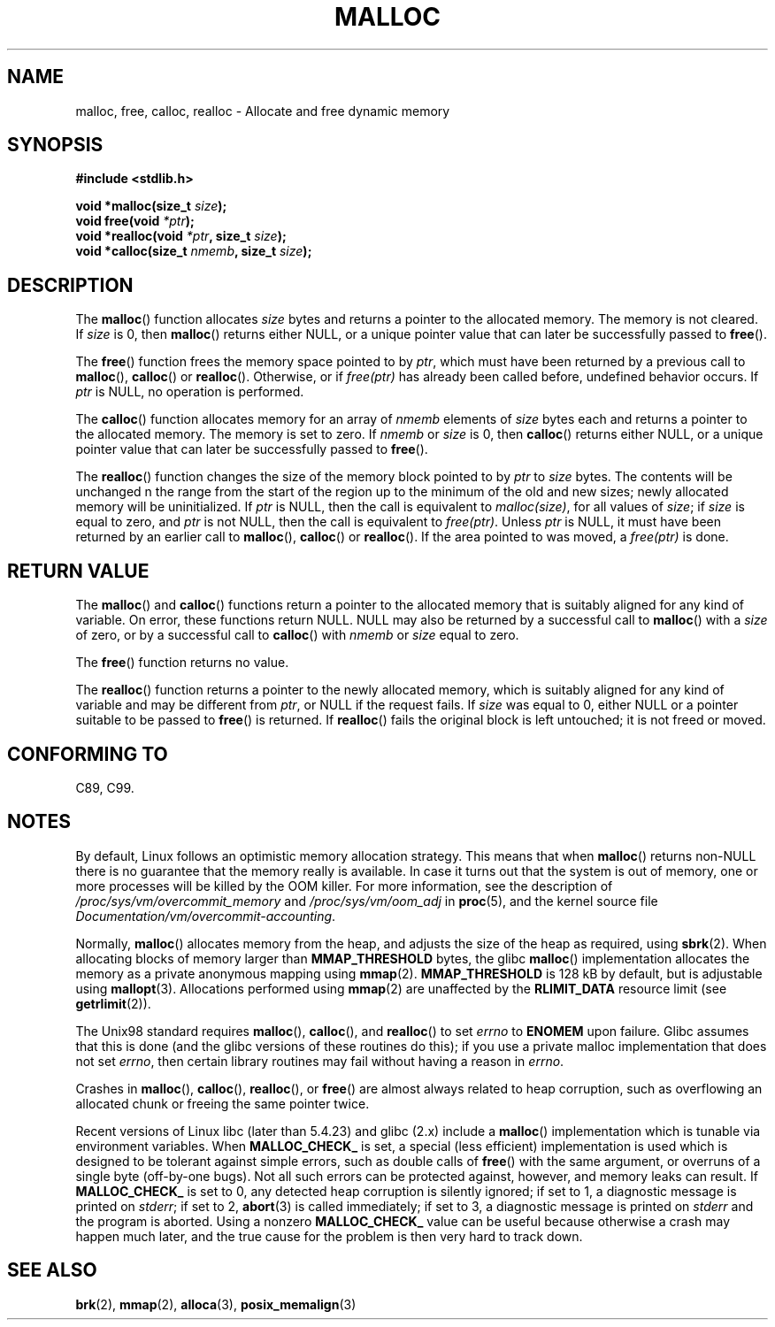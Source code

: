 .\" Copyright (c) 1993 by Thomas Koenig (ig25@rz.uni-karlsruhe.de)
.\"
.\" Permission is granted to make and distribute verbatim copies of this
.\" manual provided the copyright notice and this permission notice are
.\" preserved on all copies.
.\"
.\" Permission is granted to copy and distribute modified versions of this
.\" manual under the conditions for verbatim copying, provided that the
.\" entire resulting derived work is distributed under the terms of a
.\" permission notice identical to this one.
.\"
.\" Since the Linux kernel and libraries are constantly changing, this
.\" manual page may be incorrect or out-of-date.  The author(s) assume no
.\" responsibility for errors or omissions, or for damages resulting from
.\" the use of the information contained herein.  The author(s) may not
.\" have taken the same level of care in the production of this manual,
.\" which is licensed free of charge, as they might when working
.\" professionally.
.\"
.\" Formatted or processed versions of this manual, if unaccompanied by
.\" the source, must acknowledge the copyright and authors of this work.
.\" License.
.\" Modified Sat Jul 24 19:00:59 1993 by Rik Faith (faith@cs.unc.edu)
.\" Clarification concerning realloc, iwj10@cus.cam.ac.uk (Ian Jackson), 950701
.\" Documented MALLOC_CHECK_, Wolfram Gloger (wmglo@dent.med.uni-muenchen.de)
.\" 2007-09-15 mtk: added notes on malloc()'s use of sbrk() and mmap().
.\"
.TH MALLOC 3  2010-10-03 "GNU" "Linux Programmer's Manual"
.SH NAME
malloc, free, calloc, realloc \- Allocate and free dynamic memory
.SH SYNOPSIS
.nf
.B #include <stdlib.h>
.sp
.BI "void *malloc(size_t " "size" );
.BI "void free(void " "*ptr" );
.BI "void *realloc(void " "*ptr" ", size_t "  "size" );
.BI "void *calloc(size_t " "nmemb" ", size_t " "size" );
.fi
.SH DESCRIPTION
.PP
The
.BR malloc ()
function allocates
.I size
bytes and returns a pointer to the allocated memory.
The memory is not cleared.
If
.I size
is 0, then
.BR malloc ()
returns either NULL,
.\" glibc does this:
or a unique pointer value that can later be successfully passed to
.BR free ().
.PP
The
.BR free ()
function frees the memory space pointed to by
.IR ptr ,
which must have been returned by a previous call to
.BR malloc (),
.BR calloc ()
or
.BR realloc ().
Otherwise, or if
.I free(ptr)
has already been called before, undefined behavior occurs.
If
.I ptr
is NULL, no operation is performed.
.PP
The
.BR calloc ()
function allocates memory for an array of
.I nmemb
elements of
.I size
bytes each and returns a pointer to the allocated memory.
The memory is set to zero.
If
.I nmemb
or
.I size
is 0, then
.BR calloc ()
returns either NULL,
.\" glibc does this:
or a unique pointer value that can later be successfully passed to
.BR free ().
.PP
The
.BR realloc ()
function changes the size of the memory block pointed to by
.I ptr
to
.I size
bytes.
The contents will be unchanged n the range from the start of the region
up to the minimum of the old and new sizes;
newly allocated memory will be uninitialized.
If
.I ptr
is NULL, then the call is equivalent to
.IR malloc(size) ,
for all values of
.IR size ;
if
.I size
is equal to zero,
and
.I ptr
is not NULL, then the call is equivalent to
.IR free(ptr) .
Unless
.I ptr
is NULL, it must have been returned by an earlier call to
.BR malloc (),
.BR calloc ()
or
.BR realloc ().
If the area pointed to was moved, a
.I free(ptr)
is done.
.SH "RETURN VALUE"
The
.BR malloc ()
and
.BR calloc ()
functions return a pointer to the allocated memory
that is suitably aligned for any kind of variable.
On error, these functions return NULL.
NULL may also be returned by a successful call to
.BR malloc ()
with a
.I size
of zero,
or by a successful call to
.BR calloc ()
with
.I nmemb
or
.I size
equal to zero.
.PP
The
.BR free ()
function returns no value.
.PP
The
.BR realloc ()
function returns a pointer to the newly allocated memory, which is suitably
aligned for any kind of variable and may be different from
.IR ptr ,
or NULL if the request fails.
If
.I size
was equal to 0, either NULL or a pointer suitable to be passed to
.BR free ()
is returned.
If
.BR realloc ()
fails the original block is left untouched; it is not freed or moved.
.SH "CONFORMING TO"
C89, C99.
.SH NOTES
By default, Linux follows an optimistic memory allocation strategy.
This means that when
.BR malloc ()
returns non-NULL there is no guarantee that the memory really
is available.
In case it turns out that the system is out of memory,
one or more processes will be killed by the OOM killer.
For more information, see the description of
.IR /proc/sys/vm/overcommit_memory
and
.IR /proc/sys/vm/oom_adj
in
.BR proc (5),
and the kernel source file
.IR Documentation/vm/overcommit-accounting .

Normally,
.BR malloc ()
allocates memory from the heap, and adjusts the size of the heap
as required, using
.BR sbrk (2).
When allocating blocks of memory larger than
.B MMAP_THRESHOLD
bytes, the glibc
.BR malloc ()
implementation allocates the memory as a private anonymous mapping using
.BR mmap (2).
.B MMAP_THRESHOLD
is 128 kB by default, but is adjustable using
.BR mallopt (3).
.\" FIXME . there is no mallopt(3) man page yet.
Allocations performed using
.BR mmap (2)
are unaffected by the
.B RLIMIT_DATA
resource limit (see
.BR getrlimit (2)).

The Unix98 standard requires
.BR malloc (),
.BR calloc (),
and
.BR realloc ()
to set
.I errno
to
.B ENOMEM
upon failure.
Glibc assumes that this is done
(and the glibc versions of these routines do this); if you
use a private malloc implementation that does not set
.IR errno ,
then certain library routines may fail without having
a reason in
.IR errno .
.LP
Crashes in
.BR malloc (),
.BR calloc (),
.BR realloc (),
or
.BR free ()
are almost always related to heap corruption, such as overflowing
an allocated chunk or freeing the same pointer twice.
.PP
Recent versions of Linux libc (later than 5.4.23) and glibc (2.x)
include a
.BR malloc ()
implementation which is tunable via environment variables.
When
.B MALLOC_CHECK_
is set, a special (less efficient) implementation is used which
is designed to be tolerant against simple errors, such as double
calls of
.BR free ()
with the same argument, or overruns of a single byte (off-by-one
bugs).
Not all such errors can be protected against, however, and
memory leaks can result.
If
.B MALLOC_CHECK_
is set to 0, any detected heap corruption is silently ignored;
if set to 1, a diagnostic message is printed on \fIstderr\fP;
if set to 2,
.BR abort (3)
is called immediately;
if set to 3, a diagnostic message is printed on \fIstderr\fP
and the program is aborted.
Using a nonzero
.B MALLOC_CHECK_
value can be useful because otherwise
a crash may happen much later, and the true cause for the problem
is then very hard to track down.
.SH "SEE ALSO"
.BR brk (2),
.\" .BR mallopt (3),
.BR mmap (2),
.BR alloca (3),
.BR posix_memalign (3)

